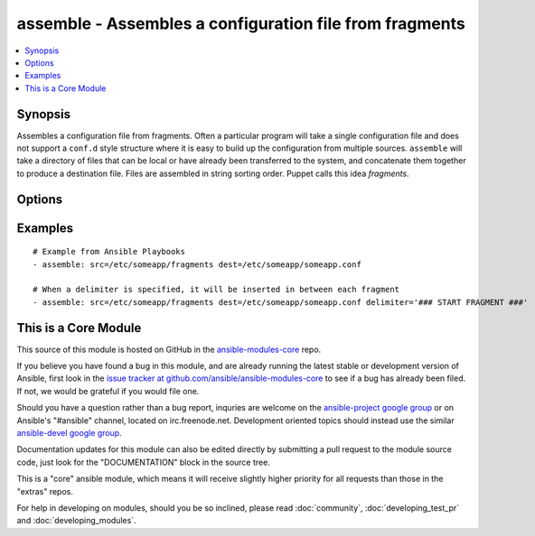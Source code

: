 .. _assemble:


assemble - Assembles a configuration file from fragments
++++++++++++++++++++++++++++++++++++++++++++++++++++++++

.. contents::
   :local:
   :depth: 1



Synopsis
--------


Assembles a configuration file from fragments. Often a particular program will take a single configuration file and does not support a ``conf.d`` style structure where it is easy to build up the configuration from multiple sources. ``assemble`` will take a directory of files that can be local or have already been transferred to the system, and concatenate them together to produce a destination file. Files are assembled in string sorting order. Puppet calls this idea *fragments*.

Options
-------

.. raw:: html

    <table border=1 cellpadding=4>
    <tr>
    <th class="head">parameter</th>
    <th class="head">required</th>
    <th class="head">default</th>
    <th class="head">choices</th>
    <th class="head">comments</th>
    </tr>
            <tr>
    <td>backup</td>
    <td>no</td>
    <td>no</td>
        <td><ul><li>yes</li><li>no</li></ul></td>
        <td>Create a backup file (if <code>yes</code>), including the timestamp information so you can get the original file back if you somehow clobbered it incorrectly.</td>
    </tr>
            <tr>
    <td>delimiter</td>
    <td>no</td>
    <td></td>
        <td><ul></ul></td>
        <td>A delimiter to separate the file contents. (added in Ansible 1.4)</td>
    </tr>
            <tr>
    <td>dest</td>
    <td>yes</td>
    <td></td>
        <td><ul></ul></td>
        <td>A file to create using the concatenation of all of the source files.</td>
    </tr>
            <tr>
    <td>follow</td>
    <td>no</td>
    <td>no</td>
        <td><ul><li>yes</li><li>no</li></ul></td>
        <td>This flag indicates that filesystem links, if they exist, should be followed. (added in Ansible 1.8)</td>
    </tr>
            <tr>
    <td>group</td>
    <td>no</td>
    <td></td>
        <td><ul></ul></td>
        <td>name of the group that should own the file/directory, as would be fed to <em>chown</em></td>
    </tr>
            <tr>
    <td>mode</td>
    <td>no</td>
    <td></td>
        <td><ul></ul></td>
        <td>mode the file or directory should be, such as 0644 as would be fed to <em>chmod</em>. As of version 1.8, the mode may be specified as a symbolic mode (for example, <code>u+rwx</code> or <code>u=rw,g=r,o=r</code>).</td>
    </tr>
            <tr>
    <td>owner</td>
    <td>no</td>
    <td></td>
        <td><ul></ul></td>
        <td>name of the user that should own the file/directory, as would be fed to <em>chown</em></td>
    </tr>
            <tr>
    <td>regexp</td>
    <td>no</td>
    <td></td>
        <td><ul></ul></td>
        <td>Assemble files only if <code>regex</code> matches the filename. If not set, all files are assembled. All "\" (backslash) must be escaped as "\\" to comply yaml syntax. Uses Python regular expressions; see <a href='http://docs.python.org/2/library/re.html'>http://docs.python.org/2/library/re.html</a>.</td>
    </tr>
            <tr>
    <td>remote_src</td>
    <td>no</td>
    <td>True</td>
        <td><ul><li>True</li><li>False</li></ul></td>
        <td>If False, it will search for src at originating/master machine, if True it will go to the remote/target machine for the src. Default is True. (added in Ansible 1.4)</td>
    </tr>
            <tr>
    <td>selevel</td>
    <td>no</td>
    <td>s0</td>
        <td><ul></ul></td>
        <td>level part of the SELinux file context. This is the MLS/MCS attribute, sometimes known as the <code>range</code>. <code>_default</code> feature works as for <em>seuser</em>.</td>
    </tr>
            <tr>
    <td>serole</td>
    <td>no</td>
    <td></td>
        <td><ul></ul></td>
        <td>role part of SELinux file context, <code>_default</code> feature works as for <em>seuser</em>.</td>
    </tr>
            <tr>
    <td>setype</td>
    <td>no</td>
    <td></td>
        <td><ul></ul></td>
        <td>type part of SELinux file context, <code>_default</code> feature works as for <em>seuser</em>.</td>
    </tr>
            <tr>
    <td>seuser</td>
    <td>no</td>
    <td></td>
        <td><ul></ul></td>
        <td>user part of SELinux file context. Will default to system policy, if applicable. If set to <code>_default</code>, it will use the <code>user</code> portion of the policy if available</td>
    </tr>
            <tr>
    <td>src</td>
    <td>yes</td>
    <td></td>
        <td><ul></ul></td>
        <td>An already existing directory full of source files.</td>
    </tr>
        </table>


Examples
--------

.. raw:: html

    <br/>


::

    # Example from Ansible Playbooks
    - assemble: src=/etc/someapp/fragments dest=/etc/someapp/someapp.conf
    
    # When a delimiter is specified, it will be inserted in between each fragment
    - assemble: src=/etc/someapp/fragments dest=/etc/someapp/someapp.conf delimiter='### START FRAGMENT ###'



    
This is a Core Module
---------------------

This source of this module is hosted on GitHub in the `ansible-modules-core <http://github.com/ansible/ansible-modules-core>`_ repo.
  
If you believe you have found a bug in this module, and are already running the latest stable or development version of Ansible, first look in the `issue tracker at github.com/ansible/ansible-modules-core <http://github.com/ansible/ansible-modules-core>`_ to see if a bug has already been filed.  If not, we would be grateful if you would file one.

Should you have a question rather than a bug report, inquries are welcome on the `ansible-project google group <https://groups.google.com/forum/#!forum/ansible-project>`_ or on Ansible's "#ansible" channel, located on irc.freenode.net.   Development oriented topics should instead use the similar `ansible-devel google group <https://groups.google.com/forum/#!forum/ansible-project>`_.

Documentation updates for this module can also be edited directly by submitting a pull request to the module source code, just look for the "DOCUMENTATION" block in the source tree.

This is a "core" ansible module, which means it will receive slightly higher priority for all requests than those in the "extras" repos.

    
For help in developing on modules, should you be so inclined, please read :doc:`community`, :doc:`developing_test_pr` and :doc:`developing_modules`.

